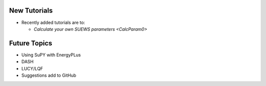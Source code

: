 .. _New0:

New Tutorials
-------------

- Recently added tutorials are to:
  
  - `Calculate your own SUEWS parameters <CalcParam0>`


Future Topics
--------------

- Using SuPY with EnergyPLus
- DASH
- LUCY/LQF

- Suggestions add to GitHub
